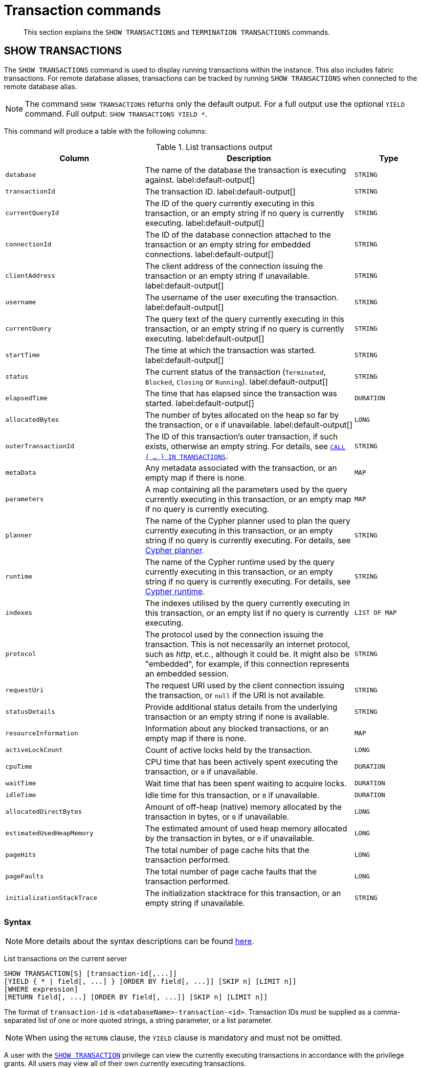 :description: This section explains the `SHOW TRANSACTIONS` and `TERMINATION TRANSACTIONS` commands.

[[query-transaction-clauses]]
= Transaction commands

[abstract]
--
This section explains the `SHOW TRANSACTIONS` and `TERMINATION TRANSACTIONS` commands.
--

[[query-listing-transactions]]
== SHOW TRANSACTIONS

The `SHOW TRANSACTIONS` command is used to display running transactions within the instance.
This also includes fabric transactions.
For remote database aliases, transactions can be tracked by running `SHOW TRANSACTIONS` when connected to the remote database alias.

[NOTE]
====
The command `SHOW TRANSACTIONS` returns only the default output. For a full output use the optional `YIELD` command.
Full output: `SHOW TRANSACTIONS YIELD *`.
====

This command will produce a table with the following columns:

.List transactions output
[options="header", cols="4,6,2"]
|===
| Column | Description | Type

m|database
a|The name of the database the transaction is executing against. label:default-output[]
m|STRING

m|transactionId
a|The transaction ID. label:default-output[]
m|STRING

m|currentQueryId
a|The ID of the query currently executing in this transaction, or an empty string if no query is currently executing. label:default-output[]
m|STRING

m|connectionId
a|The ID of the database connection attached to the transaction or an empty string for embedded connections. label:default-output[]
m|STRING

m|clientAddress
a|The client address of the connection issuing the transaction or an empty string if unavailable. label:default-output[]
m|STRING

m|username
a|The username of the user executing the transaction. label:default-output[]
m|STRING

m|currentQuery
a|The query text of the query currently executing in this transaction, or an empty string if no query is currently executing. label:default-output[]
m|STRING

m|startTime
a|The time at which the transaction was started. label:default-output[]
m|STRING

m|status
a|The current status of the transaction (`Terminated`, `Blocked`, `Closing` or `Running`). label:default-output[]
m|STRING

m|elapsedTime
a|The time that has elapsed since the transaction was started. label:default-output[]
m|DURATION

m|allocatedBytes
a|The number of bytes allocated on the heap so far by the transaction, or `0` if unavailable. label:default-output[]
m|LONG

m|outerTransactionId
a|The ID of this transaction's outer transaction, if such exists, otherwise an empty string. For details, see xref::clauses/call-subquery.adoc#subquery-call-in-transactions[`CALL { ... } IN TRANSACTIONS`].
m|STRING

m|metaData
a|Any metadata associated with the transaction, or an empty map if there is none.
m|MAP

m|parameters
a|A map containing all the parameters used by the query currently executing in this transaction, or an empty map if no query is currently executing.
m|MAP

m|planner
a|The name of the Cypher planner used to plan the query currently executing in this transaction, or an empty string if no query is currently executing. For details, see xref::query-tuning/index.adoc#cypher-planner[Cypher planner].
m|STRING

m|runtime
a|The name of the Cypher runtime used by the query currently executing in this transaction, or an empty string if no query is currently executing. For details, see xref::query-tuning/index.adoc#cypher-runtime[Cypher runtime].
m|STRING

m|indexes
a|The indexes utilised by the query currently executing in this transaction, or an empty list if no query is currently executing.
m|LIST OF MAP

m|protocol
a|The protocol used by the connection issuing the transaction.
This is not necessarily an internet protocol, such as _http_, et.c., although it could be. It might also be "embedded", for example, if this connection represents an embedded session.
m|STRING

m|requestUri
a|The request URI used by the client connection issuing the transaction, or `null` if the URI is not available.
m|STRING

m|statusDetails
a|Provide additional status details from the underlying transaction or an empty string if none is available.
m|STRING

m|resourceInformation
a|Information about any blocked transactions, or an empty map if there is none.
m|MAP

m|activeLockCount
a|Count of active locks held by the transaction.
m|LONG

m|cpuTime
a|CPU time that has been actively spent executing the transaction, or `0` if unavailable.
m|DURATION

m|waitTime
a|Wait time that has been spent waiting to acquire locks.
m|DURATION

m|idleTime
a|Idle time for this transaction, or `0` if unavailable.
m|DURATION

m|allocatedDirectBytes
a|Amount of off-heap (native) memory allocated by the transaction in bytes, or `0` if unavailable.
m|LONG

m|estimatedUsedHeapMemory
a|The estimated amount of used heap memory allocated by the transaction in bytes, or `0` if unavailable.
m|LONG

m|pageHits
a|The total number of page cache hits that the transaction performed.
m|LONG

m|pageFaults
a|The total number of page cache faults that the transaction performed.
m|LONG

m|initializationStackTrace
a|The initialization stacktrace for this transaction, or an empty string if unavailable.
m|STRING
|===


=== Syntax

[NOTE]
====
More details about the syntax descriptions can be found xref:administration/index.adoc#administration-syntax[here].
====

List transactions on the current server::

[source, cypher, role="noheader", indent=0]
----
SHOW TRANSACTION[S] [transaction-id[,...]]
[YIELD { * | field[, ...] } [ORDER BY field[, ...]] [SKIP n] [LIMIT n]]
[WHERE expression]
[RETURN field[, ...] [ORDER BY field[, ...]] [SKIP n] [LIMIT n]]
----

The format of `transaction-id` is `<databaseName>-transaction-<id>`. Transaction IDs must be supplied as a comma-separated list of one or more quoted strings, a string parameter, or a list parameter.

[NOTE]
====
When using the `RETURN` clause, the `YIELD` clause is mandatory and must not be omitted.
====

A user with the xref::administration/access-control/database-administration.adoc#access-control-database-administration-transaction[`SHOW TRANSACTION`] privilege can view the currently executing transactions in accordance with the privilege grants.
All users may view all of their own currently executing transactions.


=== Listing all transactions

To list all available transactions with the default output columns, use the `SHOW TRANSACTIONS` command.
If all columns are required, use `SHOW TRANSACTIONS YIELD *`.

.Query
[source, cypher, indent=0]
----
SHOW TRANSACTIONS
----

.Result
[role="queryresult",options="header,footer",cols="11*<m"]
|===
| +database+ | +transactionId+ | +currentQueryId+ | +connectionId+ | +clientAddress+ | +username+ | +currentQuery+ | +startTime+ | +status+ | +elapsedTime+ | +allocatedBytes+

| +"neo4j"+ | +"neo4j-transaction-6"+ | +"query-664"+ | +""+ | +""+ | +""+ | +"SHOW TRANSACTIONS"+ | +"2022-06-14T10:02:45.568Z"+ | +"Running"+ | +PT0.038S+ | +0+
| +"neo4j"+ | +"neo4j-transaction-4"+ | +"query-663"+ | +""+ | +""+ | +""+ | +"MATCH (n) RETURN n"+ | +"2022-06-14T10:02:45.546Z"+ | +"Running"+ | +PT0.06S+ | +0+

11+d|Rows: 2
|===


=== Listing transactions with filtering on output columns

The listed transactions can be filtered by using the `WHERE` clause.
For example, getting the databases for all transactions where the currently executing query contains `'Mark'`:

.Query
[source, cypher, indent=0]
----
SHOW TRANSACTIONS YIELD database, currentQuery WHERE currentQuery contains 'Mark'
----

.Result
[role="queryresult",options="header,footer",cols="2*<m"]
|===
| +database+ | +currentQuery+

| +"neo4j"+ | +"MATCH (p:Person) WHERE p.name='Mark' RETURN p"+
| +"neo4j"+ | +"SHOW TRANSACTIONS YIELD database, currentQuery WHERE currentQuery contains 'Mark'"+

2+d|Rows: 2
|===

Several of the output columns have the `duration` type, which can be hard to read.
They can instead be returned in a more readable format:

.Query
[source, cypher, indent=0]
----
SHOW TRANSACTIONS
YIELD transactionId, elapsedTime, cpuTime, waitTime, idleTime
RETURN
  transactionId AS txId,
  elapsedTime.milliseconds AS elapsedTimeMillis,
  cpuTime.milliseconds AS cpuTimeMillis,
  waitTime.milliseconds AS waitTimeMillis,
  idleTime.seconds AS idleTimeSeconds
----

.Result
[role="queryresult",options="header,footer",cols="5*<m"]
|===
| +txId+ | +elapsedTimeMillis+ | +cpuTimeMillis+ | +waitTimeMillis+ | +idleTimeSeconds+

| +"neo4j-transaction-5"+ | +692+ | +19+ | +0+ | +0+
| +"neo4j-transaction-4"+ | +700+ | +577+ | +0+ | +0+
| +"neo4j-transaction-9"+ | +113+ | +110+ | +0+ | +0+

5+d|Rows: 3
|===


=== Listing specific transactions

It is possible to specify which transactions to return in the list by transaction ID.

.Query
[source, cypher, indent=0]
----
SHOW TRANSACTIONS "neo4j-transaction-3"
----

.Result
[role="queryresult",options="header,footer",cols="11*<m"]
|===
| +database+ | +transactionId+ | +currentQueryId+ | +connectionId+ | +clientAddress+ | +username+ | +currentQuery+ | +startTime+ | +status+ | +elapsedTime+ | +allocatedBytes+

| +"neo4j"+ | +"neo4j-transaction-3"+ | +"query-1"+ | +""+ | +""+ | +""+ | +"MATCH (n) RETURN n"+ | +"2021-10-20T08:29:39.423Z"+ | +"Running"+ | +PT2.603S+ | +0+

11+d|Rows: 1
|===


[[query-terminate-transactions]]
== TERMINATE TRANSACTIONS

The `TERMINATE TRANSACTIONS` command is used to terminate running transactions by their IDs.

This command will produce a table with the following columns:

.Terminate transactions output
[options="header", cols="4,6,2"]
|===
| Column | Description | Type

m|transactionId
a|The transaction ID.
m|STRING

m|username
a|The username of the user executing the transaction.
m|STRING

m|message
a|The result of the `TERMINATE TRANSACTION` command as applied to this transaction.
m|STRING
|===


=== Syntax

[NOTE]
====
More details about the syntax descriptions can be found xref:administration/index.adoc#administration-syntax[here].
====

Terminate transactions by ID on the current server::

[source, cypher, role="noheader", indent=0]
----
TERMINATE TRANSACTION[S] transaction_id[, ...]
----

The format of `transaction-id` is `<databaseName>-transaction-<id>`. Transaction IDs must be supplied as a comma-separated list of one or more quoted strings, a string parameter, or a list parameter.

A user with the xref::administration/access-control/database-administration.adoc#access-control-database-administration-transaction[`TERMINATE TRANSACTION`] privilege can terminate transactions in accordance with the privilege grants.
All users may terminate their own currently executing transactions.


=== Terminate transactions

To end running transactions without waiting for them to complete on their own, use the `TERMINATE TRANSACTIONS` command.

.Query
[source, cypher, indent=0]
----
TERMINATE TRANSACTIONS "neo4j-transaction-1","neo4j-transaction-2"
----

.Result
[role="queryresult",options="header,footer",cols="3*<m"]
|===
| +transactionId+ | +username+ | +message+

| +"neo4j-transaction-1"+ | +"neo4j"+ | +"Transaction terminated."+
| +"neo4j-transaction-2"+ | +null+ | +"Transaction not found."+

3+d|Rows: 2
|===

